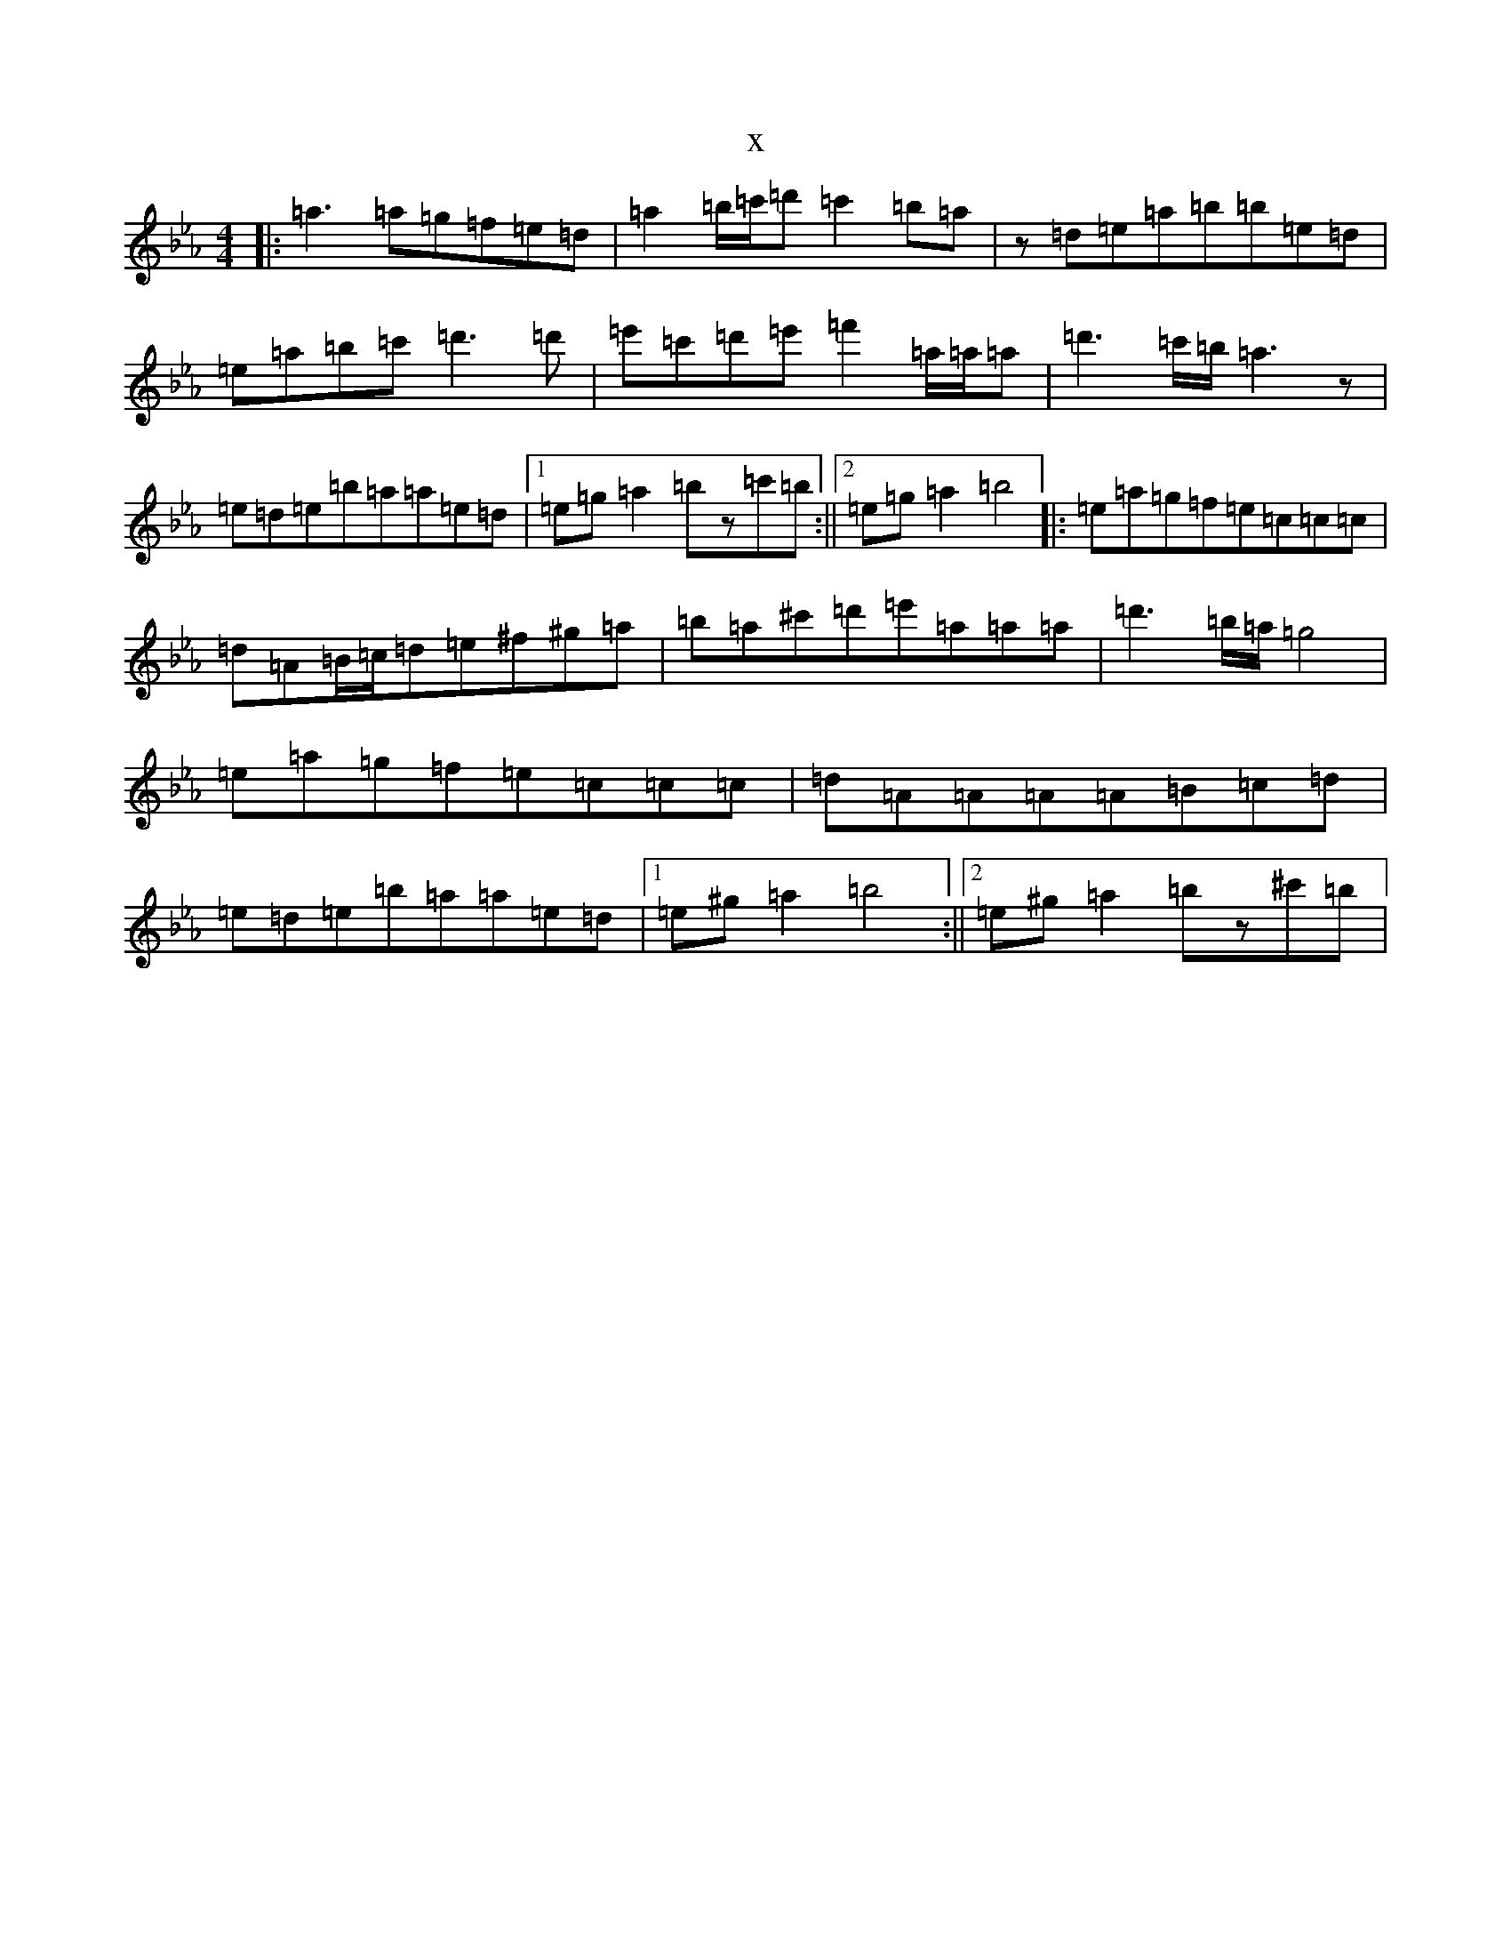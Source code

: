 X:282
T:x
L:1/8
M:4/4
K: C minor
|:=a3=a=g=f=e=d|=a2=b/2=c'/2=d'=c'2=b=a|z=d=e=a=b=b=e=d|=e=a=b=c'=d'3=d'|=e'=c'=d'=e'=f'2=a/2=a/2=a|=d'3=c'/2=b/2=a3z|=e=d=e=b=a=a=e=d|1=e=g=a2=bz=c'=b:||2=e=g=a2=b4|:=e=a=g=f=e=c=c=c|=d=A=B/2=c/2=d=e^f^g=a|=b=a^c'=d'=e'=a=a=a|=d'3=b/2=a/2=g4|=e=a=g=f=e=c=c=c|=d=A=A=A=A=B=c=d|=e=d=e=b=a=a=e=d|1=e^g=a2=b4:||2=e^g=a2=bz^c'=b|